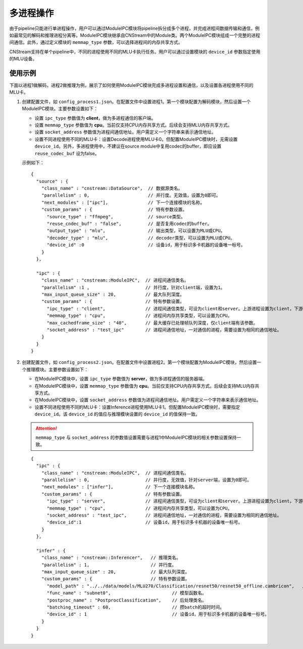 
.. _多进程:

多进程操作
---------------

由于pipeline只能进行单进程操作，用户可以通过ModuleIPC模块将pipeline拆分成多个进程，并完成进程间数据传输和通信，例如最常见的解码和推理进程分离等。ModuleIPC模块继承自CNStream中的Module类。两个ModuleIPC模块组成一个完整的进程间通信。此外，通过定义模块的 ``memmap_type`` 参数，可以选择进程间的内存共享方式。

CNStream支持在单个pipeline中，不同的进程使用不同的MLU卡执行任务。用户可以通过设置模块的 ``device_id`` 参数指定使用的MLU设备。

使用示例
^^^^^^^^^

下面以进程1做解码，进程2做推理为例，展示了如何使用ModuleIPC模块完成多进程设置和通信，以及设置各进程使用不同的MLU卡。

1. 创建配置文件，如 ``config_process1.json``。在配置文件中设置进程1。第一个模块配置为解码模块，然后设置一个ModuleIPC模块。主要参数设置如下：
   
   - 设置 ``ipc_type`` 参数值为 **client**，做为多进程通信的客户端。
   - 设置 ``memmap_type`` 参数值为 **cpu**。当前仅支持CPU内存共享方式。后续会支持MLU内存共享方式。
   - 设置 ``socket_address`` 参数值为进程间通信地址。用户需定义一个字符串来表示通信地址。
   - 设置不同进程使用不同的MLU卡：设置Decode进程使用MLU卡0。但配置ModuleIPC模块时，无需设置 ``device_id``。另外，多进程使用中，不建议在source module中复用codec的buffer，即应设置 ``reuse_codec_buf`` 设为false。
   
   示例如下：

   ::
   
     {
       "source" : {
         "class_name" : "cnstream::DataSource",	 // 数据源类名。
         "parallelism" : 0,			 // 并行度。无效值，设置为0即可。
         "next_modules" : ["ipc"],		 // 下一个连接模块的名称。
         "custom_params" : {			 // 特有参数设置。
           "source_type" : "ffmpeg",		 // source类型。
           "reuse_cndec_buf" : "false",		 // 是否复用codec的buffer。
           "output_type" : "mlu",	         // 输出类型，可以设置为MLU或CPU。
           "decoder_type" : "mlu",		 // decoder类型，可以设置为MLU或CPU。
           "device_id" :0			 // 设备id，用于标识多卡机器的设备唯一标号。
         }
       },
     
       "ipc" : {
         "class_name" : "cnstream::ModuleIPC",	// 进程间通信类名。
         "parallelism" :1 ,		        // 并行度，针对client端，设置为1。
         "max_input_queue_size" : 20,		// 最大队列深度。
         "custom_params" : {			// 特有参数设置。
           "ipc_type" : "client",		// 进程间通信类型，可设为client和server。上游进程设置为client，下游进程设置为server。
           "memmap_type" : "cpu",		// 进程间内存共享类型，可以设置为CPU。
           "max_cachedframe_size" : "40",       // 最大缓存已处理帧队列深度，仅client端有该参数。
           "socket_address" : "test_ipc"        // 进程间通信地址，一对通信的进程，需要设置为相同的通信地址。
         }
       }
     }
     

2. 创建配置文件，如 ``config_process2.json``。在配置文件中设置进程2。第一个模块配置为ModuleIPC模块，然后设置一个推理模块。主要参数设置如下：
   
   - 在ModuleIPC模块中，设置 ``ipc_type`` 参数值为 **server**，做为多进程通信的服务器端。
   - 在ModuleIPC模块中，设置 ``memmap_type`` 参数值为 **cpu**。当前仅支持CPU内存共享方式。后续会支持MLU内存共享方式。
   - 在ModuleIPC模块中，设置 ``socket_address`` 参数值为进程间通信地址。用户需定义一个字符串来表示通信地址。
   - 设置不同进程使用不同的MLU卡：设置Inference进程使用MLU卡1。但配置ModuleIPC模块时，需要指定 ``device_id``。该 ``device_id`` 的值应与推理模块设置的 ``device_id`` 的值保持一致。
   
   .. attention::
       | ``memmap_type`` 与 ``socket_address`` 的参数值设置需要与进程1中ModuleIPC模块的相关参数设置保持一致。

   ::

     {
       "ipc" : {
         "class_name" : "cnstream::ModuleIPC",	// 进程间通信类名。
         "parallelism" : 0,			// 并行度，无效值，针对server端，设置为0即可。
         "next_modules" : ["infer"],		// 下一个连接模块名称。
         "custom_params" : {			// 特有参数设置。
           "ipc_type" : "server",		// 进程间通信类型，可设为client和server。上游进程设置为client，下游进程设置为server。
           "memmap_type" : "cpu",		// 进程间内存共享类型，可以设置为CPU。
           "socket_address" : "test_ipc",       // 进程间通信地址，一对通信的进程，需要设置为相同的通信地址。
           "device_id":1                        // 设备id，用于标识多卡机器的设备唯一标号。 
         }
       },
     
       "infer" : {				
         "class_name" : "cnstream::Inferencer",	  // 推理类名。
         "parallelism" : 1,			  // 并行度。
         "max_input_queue_size" : 20,		  // 最大队列深度。
         "custom_params" : {			  // 特有参数设置。
           "model_path" : "../../data/models/MLU270/Classification/resnet50/resnet50_offline.cambricon",   // 模型路径。
           "func_name" : "subnet0",		          // 模型函数名。
           "postproc_name" : "PostprocClassification",	  // 后处理类名。
           "batching_timeout" : 60,			  // 攒batch的超时时间。
           "device_id" : 1				  // 设备id，用于标识多卡机器的设备唯一标号。
         }
       }
     }


